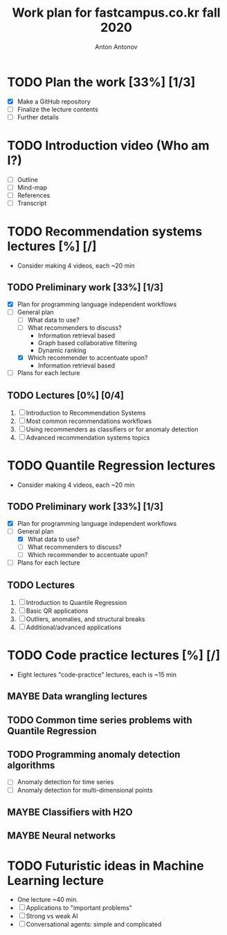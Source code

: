 #+TITLE: Work plan for fastcampus.co.kr fall 2020
#+AUTHOR: Anton Antonov
#+TODO: TODO ONGOING MAYBE | DONE CANCELED 
#+OPTIONS: toc:1 num:0

* TODO Plan the work [33%] [1/3] 
DEADLINE: <2020-09-05 Sat>
- [X] Make a GitHub repository
- [ ] Finalize the lecture contents
- [ ] Further details
* TODO Introduction video (Who am I?)
DEADLINE: <2020-09-15 Tue>
- [ ] Outline
- [ ] Mind-map
- [ ] References
- [ ] Transcript
* TODO Recommendation systems lectures [%] [/]
DEADLINE: <2020-10-11 Sun>
- Consider making 4 videos, each ~20 min
** TODO Preliminary work [33%] [1/3]
- [X] Plan for programming language independent workflows
- [-] General plan
  - [ ] What data to use?
  - [ ] What recommenders to discuss?
    - Information retrieval based
    - Graph based collaborative filtering
    - Dynamic ranking
  - [X] Which recommender to accentuate upon?
    - Information retrieval based
- [ ] Plans for each lecture
** TODO Lectures [0%] [0/4]
1. [ ] Introduction to Recommendation Systems
2. [ ] Most common recommendations workflows
3. [ ] Using recommenders as classifiers or for anomaly detection
4. [ ] Advanced recommendation systems topics
* TODO Quantile Regression lectures
DEADLINE: <2020-10-31 Sat>
- Consider making 4 videos, each ~20 min
** TODO Preliminary work [33%] [1/3]
- [X] Plan for programming language independent workflows
- [-] General plan
  - [X] What data to use?
  - [ ] What recommenders to discuss?
  - [ ] Which recommender to accentuate upon?
- [ ] Plans for each lecture
** TODO Lectures
1. [ ] Introduction to Quantile Regression
2. [ ] Basic QR applications
3. [ ] Outliers, anomalies, and structural breaks
4. [ ] Additional/advanced applications
* TODO Code practice lectures [%] [/] 
- Eight lectures "code-practice" lectures, each is ~15 min
** MAYBE Data wrangling lectures
** TODO Common time series problems with Quantile Regression
** TODO Programming anomaly detection algorithms
- [ ] Anomaly detection for time series
- [ ] Anomaly detection for multi-dimensional points
** MAYBE Classifiers with H2O
** MAYBE Neural networks
* TODO Futuristic ideas in Machine Learning lecture
- One lecture ~40 min.
- [ ] Applications to "important problems"
- [ ] Strong vs weak AI
- [ ] Conversational agents: simple and complicated

